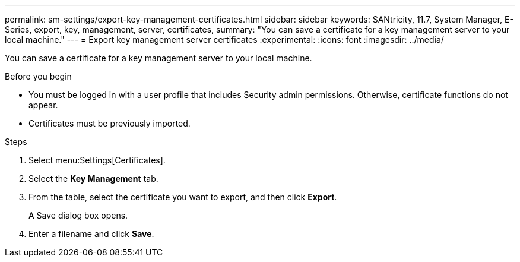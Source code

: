 ---
permalink: sm-settings/export-key-management-certificates.html
sidebar: sidebar
keywords: SANtricity, 11.7, System Manager, E-Series, export, key, management, server, certificates,
summary: "You can save a certificate for a key management server to your local machine."
---
= Export key management server certificates
:experimental:
:icons: font
:imagesdir: ../media/

[.lead]
You can save a certificate for a key management server to your local machine.

.Before you begin

* You must be logged in with a user profile that includes Security admin permissions. Otherwise, certificate functions do not appear.
* Certificates must be previously imported.

.Steps

. Select menu:Settings[Certificates].
. Select the *Key Management* tab.
. From the table, select the certificate you want to export, and then click *Export*.
+
A Save dialog box opens.

. Enter a filename and click *Save*.
